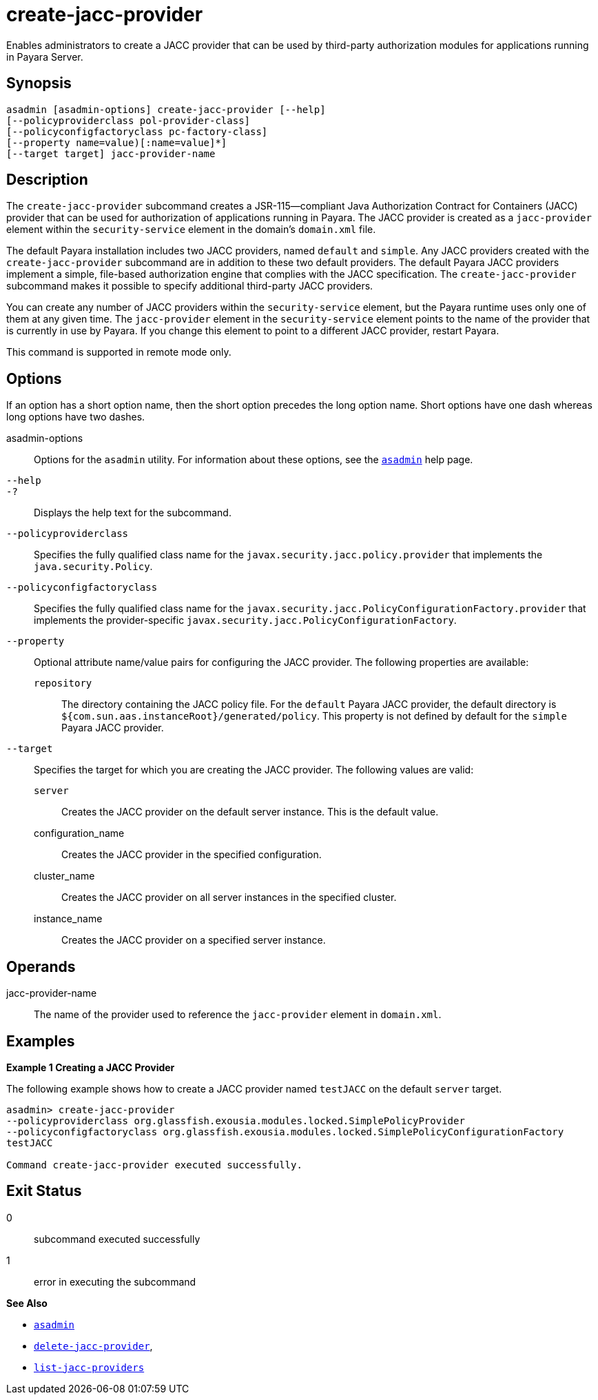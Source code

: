 [[create-jacc-provider]]
= create-jacc-provider

Enables administrators to create a JACC provider that can be used by third-party authorization modules for applications running in Payara Server.

[[synopsis]]
== Synopsis

[source,shell]
----
asadmin [asadmin-options] create-jacc-provider [--help]
[--policyproviderclass pol-provider-class] 
[--policyconfigfactoryclass pc-factory-class] 
[--property name=value)[:name=value]*] 
[--target target] jacc-provider-name
----

[[description]]
== Description

The `create-jacc-provider` subcommand creates a JSR-115—compliant Java Authorization Contract for Containers (JACC) provider that can be used for authorization of applications running in Payara. The JACC provider is created as a `jacc-provider` element within the `security-service` element in the domain's `domain.xml` file.

The default Payara installation includes two JACC providers, named `default` and `simple`.
Any JACC providers created with the `create-jacc-provider` subcommand are in addition to these two default providers. The default Payara JACC providers implement a simple, file-based authorization engine that complies with the JACC specification. The `create-jacc-provider` subcommand makes it possible to specify additional third-party JACC providers.

You can create any number of JACC providers within the `security-service` element, but the Payara runtime uses only one of them at any given time. The `jacc-provider` element in the `security-service` element points to the name of the provider that is currently in use by Payara. If you change this element to point to a different JACC provider, restart Payara.

This command is supported in remote mode only.

[[options]]
== Options

If an option has a short option name, then the short option precedes the long option name. Short options have one dash whereas long options have two dashes.

asadmin-options::
  Options for the `asadmin` utility. For information about these options, see the xref:asadmin.adoc#asadmin-1m[`asadmin`] help page.
`--help`::
`-?`::
  Displays the help text for the subcommand.
`--policyproviderclass`::
  Specifies the fully qualified class name for the `javax.security.jacc.policy.provider` that implements the `java.security.Policy`.
`--policyconfigfactoryclass`::
  Specifies the fully qualified class name for the `javax.security.jacc.PolicyConfigurationFactory.provider` that implements the provider-specific `javax.security.jacc.PolicyConfigurationFactory`.
`--property`::
  Optional attribute name/value pairs for configuring the JACC provider. The following properties are available: +
  `repository`;;
    The directory containing the JACC policy file. For the `default` Payara JACC provider, the default directory is `${com.sun.aas.instanceRoot}/generated/policy`. This property is not defined by default for the `simple` Payara JACC provider.
`--target`::
  Specifies the target for which you are creating the JACC provider. The following values are valid: +
  `server`;;
    Creates the JACC provider on the default server instance. This is the default value.
  configuration_name;;
    Creates the JACC provider in the specified configuration.
  cluster_name;;
    Creates the JACC provider on all server instances in the specified cluster.
  instance_name;;
    Creates the JACC provider on a specified server instance.

[[operands]]
== Operands

jacc-provider-name::
  The name of the provider used to reference the `jacc-provider` element in `domain.xml`.

[[examples]]
== Examples

*Example 1 Creating a JACC Provider*

The following example shows how to create a JACC provider named `testJACC` on the default `server` target.

[source,shell]
----
asadmin> create-jacc-provider
--policyproviderclass org.glassfish.exousia.modules.locked.SimplePolicyProvider
--policyconfigfactoryclass org.glassfish.exousia.modules.locked.SimplePolicyConfigurationFactory
testJACC

Command create-jacc-provider executed successfully.
----

[[exit-status]]
== Exit Status

0::
  subcommand executed successfully
1::
  error in executing the subcommand

*See Also*

* xref:asadmin.adoc#asadmin-1m[`asadmin`]
* xref:delete-jacc-provider.adoc#delete-jacc-provider[`delete-jacc-provider`],
* xref:list-jacc-providers.adoc#list-jacc-providers[`list-jacc-providers`]


